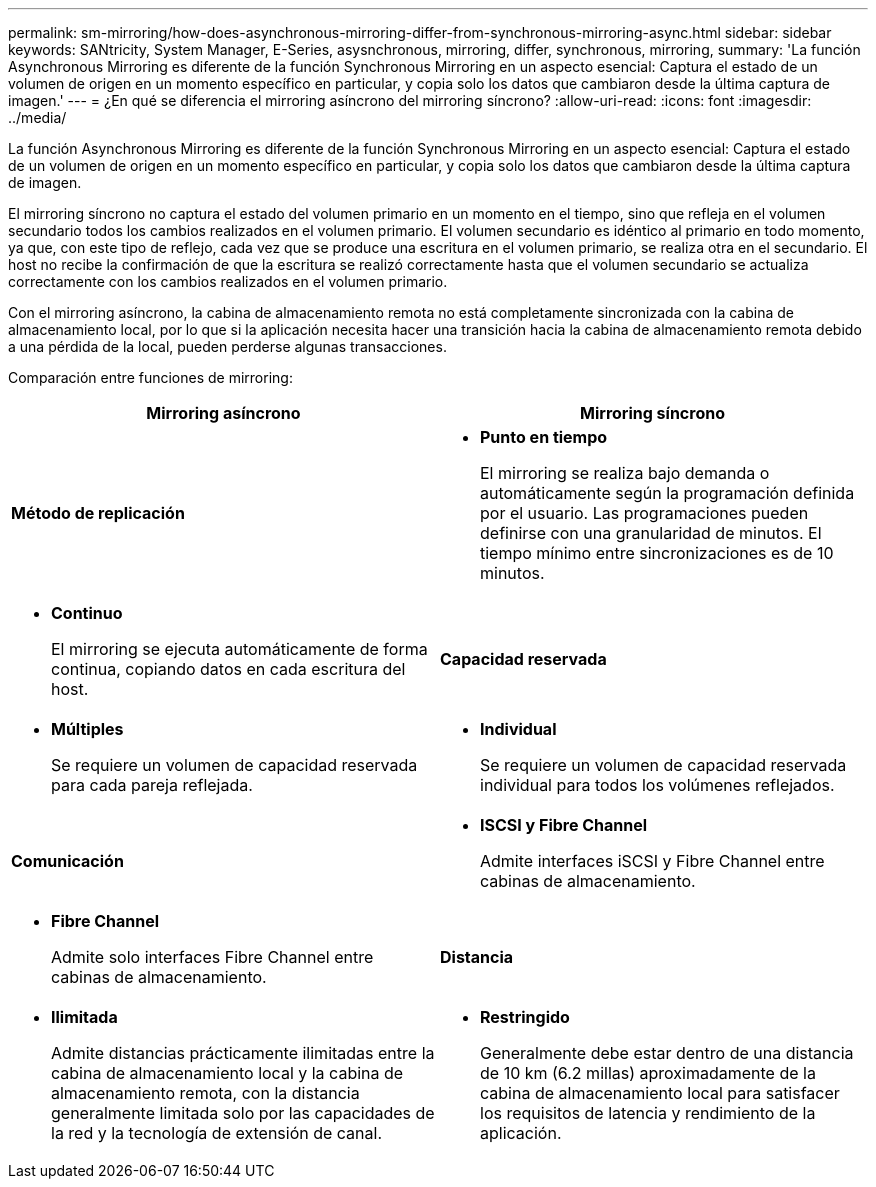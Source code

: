 ---
permalink: sm-mirroring/how-does-asynchronous-mirroring-differ-from-synchronous-mirroring-async.html 
sidebar: sidebar 
keywords: SANtricity, System Manager, E-Series, asysnchronous, mirroring, differ, synchronous, mirroring, 
summary: 'La función Asynchronous Mirroring es diferente de la función Synchronous Mirroring en un aspecto esencial: Captura el estado de un volumen de origen en un momento específico en particular, y copia solo los datos que cambiaron desde la última captura de imagen.' 
---
= ¿En qué se diferencia el mirroring asíncrono del mirroring síncrono?
:allow-uri-read: 
:icons: font
:imagesdir: ../media/


[role="lead"]
La función Asynchronous Mirroring es diferente de la función Synchronous Mirroring en un aspecto esencial: Captura el estado de un volumen de origen en un momento específico en particular, y copia solo los datos que cambiaron desde la última captura de imagen.

El mirroring síncrono no captura el estado del volumen primario en un momento en el tiempo, sino que refleja en el volumen secundario todos los cambios realizados en el volumen primario. El volumen secundario es idéntico al primario en todo momento, ya que, con este tipo de reflejo, cada vez que se produce una escritura en el volumen primario, se realiza otra en el secundario. El host no recibe la confirmación de que la escritura se realizó correctamente hasta que el volumen secundario se actualiza correctamente con los cambios realizados en el volumen primario.

Con el mirroring asíncrono, la cabina de almacenamiento remota no está completamente sincronizada con la cabina de almacenamiento local, por lo que si la aplicación necesita hacer una transición hacia la cabina de almacenamiento remota debido a una pérdida de la local, pueden perderse algunas transacciones.

Comparación entre funciones de mirroring:

[cols="1a,1a"]
|===
| Mirroring asíncrono | Mirroring síncrono 


 a| 
*Método de replicación*



 a| 
* *Punto en tiempo*
+
El mirroring se realiza bajo demanda o automáticamente según la programación definida por el usuario. Las programaciones pueden definirse con una granularidad de minutos. El tiempo mínimo entre sincronizaciones es de 10 minutos.


 a| 
* *Continuo*
+
El mirroring se ejecuta automáticamente de forma continua, copiando datos en cada escritura del host.





 a| 
*Capacidad reservada*



 a| 
* *Múltiples*
+
Se requiere un volumen de capacidad reservada para cada pareja reflejada.


 a| 
* *Individual*
+
Se requiere un volumen de capacidad reservada individual para todos los volúmenes reflejados.





 a| 
*Comunicación*



 a| 
* *ISCSI y Fibre Channel*
+
Admite interfaces iSCSI y Fibre Channel entre cabinas de almacenamiento.


 a| 
* *Fibre Channel*
+
Admite solo interfaces Fibre Channel entre cabinas de almacenamiento.





 a| 
*Distancia*



 a| 
* *Ilimitada*
+
Admite distancias prácticamente ilimitadas entre la cabina de almacenamiento local y la cabina de almacenamiento remota, con la distancia generalmente limitada solo por las capacidades de la red y la tecnología de extensión de canal.


 a| 
* *Restringido*
+
Generalmente debe estar dentro de una distancia de 10 km (6.2 millas) aproximadamente de la cabina de almacenamiento local para satisfacer los requisitos de latencia y rendimiento de la aplicación.



|===